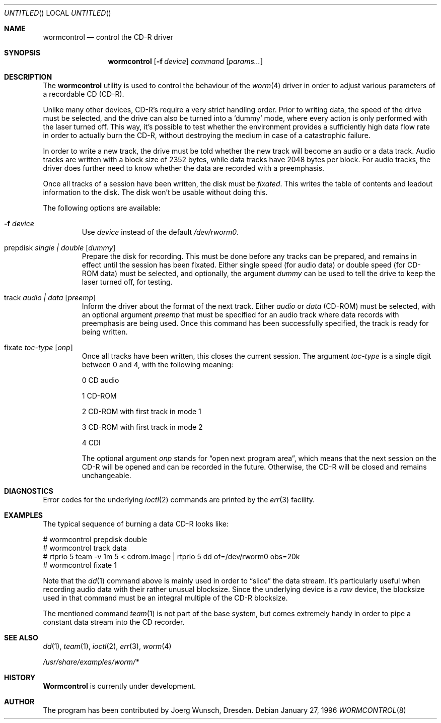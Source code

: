 .\" 
.\" Copyright (C) 1996
.\"   interface business GmbH
.\"   Tolkewitzer Strasse 49
.\"   D-01277 Dresden
.\"   F.R. Germany
.\"
.\" All rights reserved.
.\"
.\" Written by Joerg Wunsch <joerg_wunsch@interface-business.de>
.\"
.\" 
.\" Redistribution and use in source and binary forms, with or without
.\" modification, are permitted provided that the following conditions
.\" are met:
.\" 1. Redistributions of source code must retain the above copyright
.\"    notice, this list of conditions and the following disclaimer.
.\" 2. Redistributions in binary form must reproduce the above copyright
.\"    notice, this list of conditions and the following disclaimer in the
.\"    documentation and/or other materials provided with the distribution.
.\"
.\" THIS SOFTWARE IS PROVIDED BY THE AUTHOR(S) ``AS IS'' AND ANY
.\" EXPRESS OR IMPLIED WARRANTIES, INCLUDING, BUT NOT LIMITED TO, THE
.\" IMPLIED WARRANTIES OF MERCHANTABILITY AND FITNESS FOR A PARTICULAR
.\" PURPOSE ARE DISCLAIMED.  IN NO EVENT SHALL THE AUTHOR(S) BE LIABLE
.\" FOR ANY DIRECT, INDIRECT, INCIDENTAL, SPECIAL, EXEMPLARY, OR
.\" CONSEQUENTIAL DAMAGES (INCLUDING, BUT NOT LIMITED TO, PROCUREMENT
.\" OF SUBSTITUTE GOODS OR SERVICES; LOSS OF USE, DATA, OR PROFITS; OR
.\" BUSINESS INTERRUPTION) HOWEVER CAUSED AND ON ANY THEORY OF
.\" LIABILITY, WHETHER IN CONTRACT, STRICT LIABILITY, OR TORT
.\" (INCLUDING NEGLIGENCE OR OTHERWISE) ARISING IN ANY WAY OUT OF THE
.\" USE OF THIS SOFTWARE, EVEN IF ADVISED OF THE POSSIBILITY OF SUCH
.\" DAMAGE.
.\"
.\" $Id: wormcontrol.8,v 1.9 1997/06/23 04:52:12 steve Exp $
.\"
.\" arrgh, hilit19 needs this" :-(
.Dd January 27, 1996
.Os
.Dt WORMCONTROL 8
.Sh NAME
.Nm wormcontrol
.Nd control the CD-R driver
.Sh SYNOPSIS
.Nm wormcontrol
.Op Fl f Ar device
.Ar command
.Op Ar params...
.Sh DESCRIPTION
The
.Nm
utility is used to control the behaviour of the
.Xr worm 4
driver in order to adjust various parameters of a recordable CD
.Pq CD-R .
.Pp
Unlike many other devices, CD-R's require a very strict handling order.
Prior to writing data, the speed of the drive must be selected, and
the drive can also be turned into a
.Ql dummy
mode, where every action is only performed with the laser turned off.
This way, it's possible to test whether the environment provides a
sufficiently high data flow rate in order to actually burn the CD-R,
without destroying the medium in case of a catastrophic failure.
.Pp
In order to write a new track, the drive must be told whether the new
track will become an audio or a data track.  Audio tracks are written
with a block size of 2352 bytes, while data tracks have 2048 bytes per
block.  For audio tracks, the driver does further need to know
whether the data are recorded with a preemphasis.
.Pp
Once all tracks of a session have been written, the disk must be
.Em fixated .
This writes the table of contents and leadout information to the disk.
The disk won't be usable without doing this.
.Pp
The following options are available:
.Bl -tag -width ident
.It Fl f Ar device
Use
.Ar device
instead of the default
.Pa /dev/rworm0 .
.It prepdisk Ar single \&| double Op Ar dummy
Prepare the disk for recording.  This must be done before any tracks
can be prepared, and remains in effect until the session has been
fixated.  Either single speed
.Pq for audio data
or double speed
.Pq for CD-ROM data
must be selected, and optionally, the argument
.Ar dummy
can be used to tell the drive to keep the laser turned off, for testing.
.It track Ar audio \&| data Op Ar preemp
Inform the driver about the format of the next track.  Either
.Ar audio
or
.Ar data
.Pq CD-ROM
must be selected, with an optional argument
.Ar preemp
that must be specified for an audio track where data records with
preemphasis are being used.  Once this command has been successfully
specified, the track is ready for being written.
.It fixate Ar toc-type Op Ar onp
Once all tracks have been written, this closes the current session.
The argument
.Ar toc-type
is a single digit between 0 and 4, with the following meaning:
.Bl -item
.It
0     CD audio
.It
1     CD-ROM
.It
2     CD-ROM with first track in mode 1
.It
3     CD-ROM with first track in mode 2
.It
4     CDI
.El
.Pp
The optional argument
.Ar onp
stands for
.Dq open next program area ,
which means that the next session on the CD-R will be opened and can
be recorded in the future.  Otherwise, the CD-R will be closed and
remains unchangeable.
.El
.Sh DIAGNOSTICS
Error codes for the underlying
.Xr ioctl 2
commands are printed by the
.Xr err 3
facility.
.Sh EXAMPLES
The typical sequence of burning a data CD-R looks like:
.Bd -literal
# wormcontrol prepdisk double
# wormcontrol track data
# rtprio 5 team -v 1m 5 < cdrom.image | rtprio 5 dd of=/dev/rworm0 obs=20k
# wormcontrol fixate 1
.Ed
.Pp
Note that the
.Xr dd 1
command above is mainly used in order to
.Dq slice
the data stream.  It's particularly useful when recording audio data
with their rather unusual blocksize.  Since the underlying device is a
.Em raw
device, the blocksize used in that command must be an integral multiple
of the CD-R blocksize.
.Pp
The mentioned command
.Xr team 1
is not part of the base system, but comes extremely handy in order to
pipe a constant data stream into the CD recorder.
.Sh SEE ALSO
.Xr dd 1 ,
.Xr team 1 ,
.Xr ioctl 2 ,
.Xr err 3 ,
.Xr worm 4
.Pp
.Pa /usr/share/examples/worm/*
.Sh HISTORY
.Nm Wormcontrol
is currently under development.
.Sh AUTHOR
The program has been contributed by
.ie t J\(:org Wunsch,
.el Joerg Wunsch,
Dresden.
